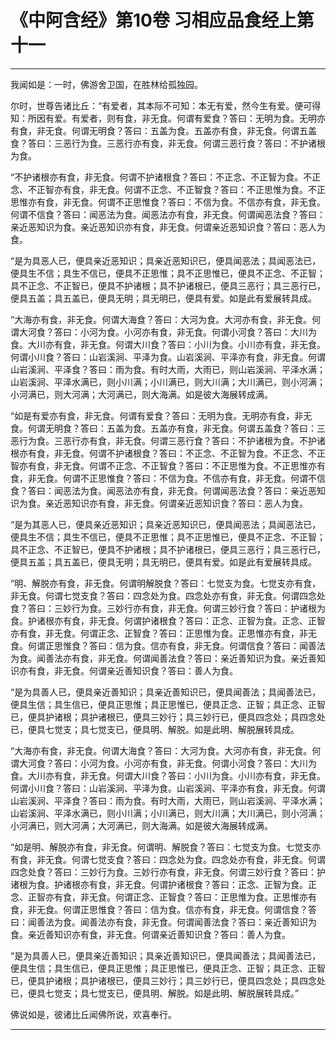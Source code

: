 * 《中阿含经》第10卷 习相应品食经上第十一
  :PROPERTIES:
  :CUSTOM_ID: 中阿含经第10卷-习相应品食经上第十一
  :END:

--------------

我闻如是：一时，佛游舍卫国，在胜林给孤独园。

尔时，世尊告诸比丘：“有爱者，其本际不可知：本无有爱，然今生有爱。便可得知：所因有爱。有爱者，则有食，非无食。何谓有爱食？答曰：无明为食。无明亦有食，非无食。何谓无明食？答曰：五盖为食。五盖亦有食，非无食。何谓五盖食？答曰：三恶行为食。三恶行亦有食，非无食。何谓三恶行食？答曰：不护诸根为食。

“不护诸根亦有食，非无食。何谓不护诸根食？答曰：不正念、不正智为食。不正念、不正智亦有食，非无食。何谓不正念、不正智食？答曰：不正思惟为食。不正思惟亦有食，非无食。何谓不正思惟食？答曰：不信为食。不信亦有食，非无食。何谓不信食？答曰：闻恶法为食。闻恶法亦有食，非无食。何谓闻恶法食？答曰：亲近恶知识为食。亲近恶知识亦有食，非无食。何谓亲近恶知识食？答曰：恶人为食。

“是为具恶人已，便具亲近恶知识；具亲近恶知识已，便具闻恶法；具闻恶法已，便具生不信；具生不信已，便具不正思惟；具不正思惟已，便具不正念、不正智；具不正念、不正智已，便具不护诸根；具不护诸根已，便具三恶行；具三恶行已，便具五盖；具五盖已，便具无明；具无明已，便具有爱。如是此有爱展转具成。

“大海亦有食，非无食。何谓大海食？答曰：大河为食。大河亦有食，非无食。何谓大河食？答曰：小河为食。小河亦有食，非无食。何谓小河食？答曰：大川为食。大川亦有食，非无食。何谓大川食？答曰：小川为食。小川亦有食，非无食。何谓小川食？答曰：山岩溪涧、平泽为食。山岩溪涧、平泽亦有食，非无食。何谓山岩溪涧、平泽食？答曰：雨为食。有时大雨，大雨已，则山岩溪涧、平泽水满；山岩溪涧、平泽水满已，则小川满；小川满已，则大川满；大川满已，则小河满；小河满已，则大河满；大河满已，则大海满。如是彼大海展转成满。

“如是有爱亦有食，非无食。何谓有爱食？答曰：无明为食。无明亦有食，非无食。何谓无明食？答曰：五盖为食。五盖亦有食，非无食。何谓五盖食？答曰：三恶行为食。三恶行亦有食，非无食。何谓三恶行食？答曰：不护诸根为食。不护诸根亦有食，非无食。何谓不护诸根食？答曰：不正念、不正智为食。不正念、不正智亦有食，非无食。何谓不正念、不正智食？答曰：不正思惟为食。不正思惟亦有食，非无食。何谓不正思惟食？答曰：不信为食。不信亦有食，非无食。何谓不信食？答曰：闻恶法为食。闻恶法亦有食，非无食。何谓闻恶法食？答曰：亲近恶知识为食。亲近恶知识亦有食，非无食。何谓亲近恶知识食？答曰：恶人为食。

“是为其恶人已，便具亲近恶知识；具亲近恶知识已，便具闻恶法；具闻恶法已，便具生不信；具生不信已，便具不正思惟；具不正思惟已，便具不正念、不正智；具不正念、不正智已，便具不护诸根；具不护诸根已，便具三恶行；具三恶行已，便具五盖；具五盖已，便具无明；具无明已，便具有爱。如是此有爱展转具成。

“明、解脱亦有食，非无食。何谓明解脱食？答曰：七觉支为食。七觉支亦有食，非无食。何谓七觉支食？答曰：四念处为食。四念处亦有食，非无食。何谓四念处食？答曰：三妙行为食。三妙行亦有食，非无食。何谓三妙行食？答曰：护诸根为食。护诸根亦有食，非无食。何谓护诸根食？答曰：正念、正智为食。正念、正智亦有食，非无食。何谓正念、正智食？答曰：正思惟为食。正思惟亦有食，非无食。何谓正思惟食？答曰：信为食。信亦有食，非无食。何谓信食？答曰：闻善法为食。闻善法亦有食，非无食。何谓闻善法食？答曰：亲近善知识为食。亲近善知识亦有食，非无食。何谓亲近善知识食？答曰：善人为食。

“是为具善人已，便具亲近善知识；具亲近善知识已，便具闻善法；具闻善法已，便具生信；具生信已，便具正思惟；具正思惟已，便具正念、正智；具正念、正智已，便具护诸根；具护诸根已，便具三妙行；具三妙行已，便具四念处；具四念处已，便具七觉支；具七觉支已，便具明、解脱。如是此明、解脱展转具成。

“大海亦有食，非无食。何谓大海食？答曰：大河为食。大河亦有食，非无食。何谓大河食？答曰：小河为食。小河亦有食，非无食。何谓小河食？答曰：大川为食。大川亦有食，非无食。何谓大川食？答曰：小川为食。小川亦有食，非无食。何谓小川食？答曰：山岩溪涧、平泽为食。山岩溪涧、平泽亦有食，非无食。何谓山岩溪涧、平泽食？答曰：雨为食。有时大雨，大雨已，则山岩溪涧、平泽水满；山岩溪涧、平泽水满已，则小川满；小川满已，则大川满；大川满已，则小河满；小河满已，则大河满；大河满已，则大海满。如是彼大海展转成满。

“如是明、解脱亦有食，非无食。何谓明、解脱食？答曰：七觉支为食。七觉支亦有食，非无食。何谓七觉支食？答曰：四念处为食。四念处亦有食，非无食。何谓四念处食？答曰：三妙行为食。三妙行亦有食，非无食。何谓三妙行食？答曰：护诸根为食。护诸根亦有食，非无食。何谓护诸根食？答曰：正念、正智为食。正念、正智亦有食，非无食。何谓正念、正智食？答曰：正思惟为食。正思惟亦有食，非无食。何谓正思惟食？答曰：信为食。信亦有食，非无食。何谓信食？答曰：闻善法为食。闻善法亦有食，非无食。何谓闻善法食？答曰：亲近善知识为食。亲近善知识亦有食，非无食。何谓亲近善知识食？答曰：善人为食。

“是为具善人已，便具亲近善知识；具亲近善知识已，便具闻善法；具闻善法已，便具生信；具生信已，便具正思惟；具正思惟已，便具正念、正智；具正念、正智已，便具护诸根；具护诸根已，便具三妙行；具三妙行已，便具四念处；具四念处已，便具七觉支；具七觉支已，便具明、解脱。如是此明、解脱展转具成。”

佛说如是，彼诸比丘闻佛所说，欢喜奉行。

--------------

